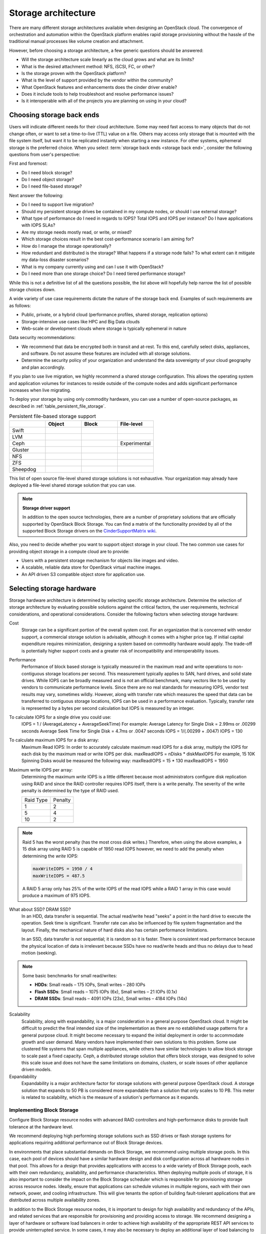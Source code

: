 ====================
Storage architecture
====================

There are many different storage architectures available when designing an
OpenStack cloud. The convergence of orchestration and automation within the
OpenStack platform enables rapid storage provisioning without the hassle of
the traditional manual processes like volume creation and
attachment.

However, before choosing a storage architecture, a few generic questions should
be answered:

* Will the storage architecture scale linearly as the cloud grows and what are
  its limits?
* What is the desired attachment method: NFS, iSCSI, FC, or other?
* Is the storage proven with the OpenStack platform?
* What is the level of support provided by the vendor within the community?
* What OpenStack features and enhancements does the cinder driver enable?
* Does it include tools to help troubleshoot and resolve performance issues?
* Is it interoperable with all of the projects you are planning on using
  in your cloud?

Choosing storage back ends
~~~~~~~~~~~~~~~~~~~~~~~~~~

Users will indicate different needs for their cloud architecture. Some may
need fast access to many objects that do not change often, or want to
set a time-to-live (TTL) value on a file. Others may access only storage
that is mounted with the file system itself, but want it to be
replicated instantly when starting a new instance. For other systems,
ephemeral storage is the preferred choice. When you select
:term:`storage back ends <storage back end>`,
consider the following questions from user's perspective:

First and foremost:

* Do I need block storage?
* Do I need object storage?
* Do I need file-based storage?

Next answer the following:

* Do I need to support live migration?
* Should my persistent storage drives be contained in my compute nodes,
  or should I use external storage?
* What type of performance do I need in regards to IOPS? Total IOPS and IOPS
  per instance? Do I have applications with IOPS SLAs?
* Are my storage needs mostly read, or write, or mixed?
* Which storage choices result in the best cost-performance scenario I am
  aiming for?
* How do I manage the storage operationally?
* How redundant and distributed is the storage? What happens if a
  storage node fails? To what extent can it mitigate my data-loss disaster
  scenarios?
* What is my company currently using and can I use it with OpenStack?
* Do I need more than one storage choice? Do I need tiered performance storage?

While this is not a definitive list of all the questions possible, the list
above will hopefully help narrow the list of possible storage choices down.

A wide variety of use case requirements dictate the nature of the storage
back end. Examples of such requirements are as follows:

* Public, private, or a hybrid cloud (performance profiles, shared storage,
  replication options)
* Storage-intensive use cases like HPC and Big Data clouds
* Web-scale or development clouds where storage is typically ephemeral in
  nature

Data security recommendations:

* We recommend that data be encrypted both in transit and at-rest.
  To this end, carefully select disks, appliances, and software.
  Do not assume these features are included with all storage solutions.
* Determine the security policy of your organization and understand
  the data sovereignty of your cloud geography and plan accordingly.

If you plan to use live migration, we highly recommend a shared storage
configuration. This allows the operating system and application volumes
for instances to reside outside of the compute nodes and adds significant
performance increases when live migrating.

To deploy your storage by using only commodity hardware, you can use a number
of open-source packages, as described in :ref:`table_persistent_file_storage`.

.. _table_persistent_file_storage:

.. list-table:: Persistent file-based storage support
   :widths: 25 25 25 25
   :header-rows: 1

   * -
     - Object
     - Block
     - File-level
   * - Swift
     - .. image:: /figures/Check_mark_23x20_02.png
          :width: 30%
     -
     -
   * - LVM
     -
     - .. image:: /figures/Check_mark_23x20_02.png
          :width: 30%
     -
   * - Ceph
     - .. image:: /figures/Check_mark_23x20_02.png
          :width: 30%
     - .. image:: /figures/Check_mark_23x20_02.png
          :width: 30%
     - Experimental
   * - Gluster
     - .. image:: /figures/Check_mark_23x20_02.png
          :width: 30%
     - .. image:: /figures/Check_mark_23x20_02.png
          :width: 30%
     - .. image:: /figures/Check_mark_23x20_02.png
          :width: 30%
   * - NFS
     -
     - .. image:: /figures/Check_mark_23x20_02.png
          :width: 30%
     - .. image:: /figures/Check_mark_23x20_02.png
          :width: 30%
   * - ZFS
     -
     - .. image:: /figures/Check_mark_23x20_02.png
          :width: 30%
     -
   * - Sheepdog
     - .. image:: /figures/Check_mark_23x20_02.png
          :width: 30%
     - .. image:: /figures/Check_mark_23x20_02.png
          :width: 30%
     -

This list of open source file-level shared storage solutions is not
exhaustive. Your organization may already have deployed a file-level shared
storage solution that you can use.

.. note::

   **Storage driver support**

   In addition to the open source technologies, there are a number of
   proprietary solutions that are officially supported by OpenStack Block
   Storage. You can find a matrix of the functionality provided by all of the
   supported Block Storage drivers on the `CinderSupportMatrix
   wiki <https://wiki.openstack.org/wiki/CinderSupportMatrix>`_.

Also, you need to decide whether you want to support object storage in
your cloud. The two common use cases for providing object storage in a
compute cloud are to provide:

* Users with a persistent storage mechanism for objects like images and video.
* A scalable, reliable data store for OpenStack virtual machine images.
* An API driven S3 compatible object store for application use.

Selecting storage hardware
~~~~~~~~~~~~~~~~~~~~~~~~~~

Storage hardware architecture is determined by selecting specific storage
architecture. Determine the selection of storage architecture by
evaluating possible solutions against the critical factors, the user
requirements, technical considerations, and operational considerations.
Consider the following factors when selecting storage hardware:

Cost
 Storage can be a significant portion of the overall system cost. For
 an organization that is concerned with vendor support, a commercial
 storage solution is advisable, although it comes with a higher price
 tag. If initial capital expenditure requires minimization, designing
 a system based on commodity hardware would apply. The trade-off is
 potentially higher support costs and a greater risk of
 incompatibility and interoperability issues.

Performance
  Performance of block based storage is typically measured in the maximum read
  and write operations to non-contiguous storage locations per second. This
  measurement typically applies to SAN, hard drives, and solid state drives.
  While IOPS can be broadly measured and is not an official benchmark, many
  vectors like to be used by vendors to communicate performance levels. Since
  there are no real standards for measuring IOPS, vendor test results may vary,
  sometimes wildly. However, along with transfer rate which measures the speed
  that data can be transferred to contiguous storage locations, IOPS can be
  used in a performance evaluation. Typically, transfer rate is represented by
  a bytes per second calculation but IOPS is measured by an integer.

To calculate IOPS for a single drive you could use:
  IOPS = 1 / (AverageLatency + AverageSeekTime)
  For example:
  Average Latency for Single Disk = 2.99ms or .00299 seconds
  Average Seek Time for Single Disk = 4.7ms or .0047 seconds
  IOPS = 1/(.00299 + .0047)
  IOPS = 130

To calculate maximum IOPS for a disk array:
  Maximum Read IOPS:
  In order to accurately calculate maximum read IOPS for a disk array,
  multiply the IOPS for each disk by the maximum read or write IOPS per disk.
  maxReadIOPS = nDisks * diskMaxIOPS
  For example, 15 10K Spinning Disks would be measured the following way:
  maxReadIOPS = 15 * 130 maxReadIOPS = 1950

Maximum write IOPS per array:
  Determining the maximum *write* IOPS is a little different because most
  administrators configure disk replication using RAID and since the RAID
  controller requires IOPS itself, there is a write penalty. The severity of
  the write penalty is determined by the type of RAID used.

  =========== ==========
  Raid Type   Penalty
  ----------- ----------
  1           2
  5           4
  10          2
  =========== ==========

.. note::

   Raid 5 has the worst penalty (has the most cross disk writes.)
   Therefore, when using the above examples, a 15 disk array using RAID 5 is
   capable of 1950 read IOPS however, we need to add the penalty when
   determining the *write* IOPS:

   .. code-block:: none

      maxWriteIOPS = 1950 / 4
      maxWriteIOPS = 487.5

   A RAID 5 array only has 25% of the write IOPS of the read IOPS while a RAID
   1 array in this case would produce a maximum of 975 IOPS.

What about SSD? DRAM SSD?
  In an HDD, data transfer is sequential. The actual read/write head "seeks" a
  point in the hard drive to execute the operation. Seek time is significant.
  Transfer rate can also be influenced by file system fragmentation and the
  layout. Finally, the mechanical nature of hard disks also has certain
  performance limitations.

  In an SSD, data transfer is *not* sequential; it is random so it is faster.
  There is consistent read performance because the physical location of data is
  irrelevant because SSDs have no read/write heads and thus no delays due to
  head motion (seeking).

.. note::

   Some basic benchmarks for small read/writes:

   - **HDDs**: Small reads – 175 IOPs, Small writes – 280 IOPs
   - **Flash SSDs**: Small reads – 1075 IOPs (6x), Small writes – 21 IOPs (0.1x)
   - **DRAM SSDs**: Small reads – 4091 IOPs (23x), Small writes – 4184 IOPs
     (14x)

Scalability
 Scalability, along with expandability, is a major consideration in
 a general purpose OpenStack cloud. It might be difficult to predict the final
 intended size of the implementation as there are no established usage patterns
 for a general purpose cloud. It might become necessary to expand the initial
 deployment in order to accommodate growth and user demand. Many vendors have
 implemented their own solutions to this problem. Some use clustered file
 systems that span multiple appliances, while others have similar technologies
 to allow block storage to scale past a fixed capacity. Ceph, a distributed
 storage solution that offers block storage, was designed to solve this scale
 issue and does not have the same limitations on domains, clusters, or scale
 issues of other appliance driven models.

Expandability
 Expandability is a major architecture factor for storage solutions
 with general purpose OpenStack cloud. A storage solution that
 expands to 50 PB is considered more expandable than a solution that
 only scales to 10 PB. This meter is related to scalability, which is
 the measure of a solution's performance as it expands.

Implementing Block Storage
--------------------------

Configure Block Storage resource nodes with advanced RAID controllers
and high-performance disks to provide fault tolerance at the hardware
level.

We recommend deploying high performing storage solutions such as SSD
drives or flash storage systems for applications requiring additional
performance out of Block Storage devices.

In environments that place substantial demands on Block Storage, we
recommend using multiple storage pools. In this case, each pool of
devices should have a similar hardware design and disk configuration
across all hardware nodes in that pool. This allows for a design that
provides applications with access to a wide variety of Block Storage pools,
each with their own redundancy, availability, and performance
characteristics. When deploying multiple pools of storage, it is also
important to consider the impact on the Block Storage scheduler which is
responsible for provisioning storage across resource nodes. Ideally,
ensure that applications can schedule volumes in multiple regions, each with
their own network, power, and cooling infrastructure. This will give tenants
the option of building fault-tolerant applications that are distributed
across multiple availability zones.

In addition to the Block Storage resource nodes, it is important to
design for high availability and redundancy of the APIs, and related
services that are responsible for provisioning and providing access to
storage. We recommend designing a layer of hardware or software load
balancers in order to achieve high availability of the appropriate REST
API services to provide uninterrupted service. In some cases, it may
also be necessary to deploy an additional layer of load balancing to
provide access to back-end database services responsible for servicing
and storing the state of Block Storage volumes. It is imperative that a
highly available database cluster is used to store the Block Storage metadata.

In a cloud with significant demands on Block Storage, the network
architecture should take into account the amount of East-West bandwidth
required for instances to make use of the available storage resources.
The selected network devices should support jumbo frames for
transferring large blocks of data, and utilize a dedicated network for
providing connectivity between instances and Block Storage.

Implementing Object Storage
~~~~~~~~~~~~~~~~~~~~~~~~~~~

While consistency and partition tolerance are both inherent features of
the Object Storage service, it is important to design the overall
storage architecture to ensure that the implemented system meets those goals.
The OpenStack Object Storage service places a specific number of
data replicas as objects on resource nodes. Replicas are distributed
throughout the cluster, based on a consistent hash ring also stored on
each node in the cluster.

When designing your cluster, you must consider durability and
availability which is dependent on the spread and placement of your data,
rather than the reliability of the hardware.

Consider the default value of the number of replicas, which is three. This
means that before an object is marked as having been written, at least two
copies exist in case a single server fails to write, the third copy may or
may not yet exist when the write operation initially returns. Altering this
number increases the robustness of your data, but reduces the amount of
storage you have available. Look at the placement of your servers. Consider
spreading them widely throughout your data center's network and power-failure
zones. Is a zone a rack, a server, or a disk?

Consider these main traffic flows for an Object Storage network:

* Among :term:`object`, :term:`container`, and
  :term:`account servers <account server>`
* Between servers and the proxies
* Between the proxies and your users

Object Storage frequent communicates among servers hosting data. Even a small
cluster generates megabytes per second of traffic.

Consider the scenario where an entire server fails and 24 TB of data
needs to be transferred "immediately" to remain at three copies — this can
put significant load on the network.

Another consideration is when a new file is being uploaded, the proxy server
must write out as many streams as there are replicas, multiplying network
traffic. For a three-replica cluster, 10 Gbps in means 30 Gbps out. Combining
this with the previous high bandwidth bandwidth private versus public network
recommendations demands of replication is what results in the recommendation
that your private network be of significantly higher bandwidth than your public
network requires. OpenStack Object Storage communicates internally with
unencrypted, unauthenticated rsync for performance, so the private
network is required.

The remaining point on bandwidth is the public-facing portion. The
``swift-proxy`` service is stateless, which means that you can easily
add more and use HTTP load-balancing methods to share bandwidth and
availability between them. More proxies means more bandwidth.

You should consider designing the Object Storage system with a sufficient
number of zones to provide quorum for the number of replicas defined. For
example, with three replicas configured in the swift cluster, the recommended
number of zones to configure within the Object Storage cluster in order to
achieve quorum is five. While it is possible to deploy a solution with
fewer zones, the implied risk of doing so is that some data may not be
available and API requests to certain objects stored in the cluster
might fail. For this reason, ensure you properly account for the number
of zones in the Object Storage cluster.

Each Object Storage zone should be self-contained within its own
availability zone. Each availability zone should have independent access
to network, power, and cooling infrastructure to ensure uninterrupted
access to data. In addition, a pool of Object Storage proxy servers
providing access to data stored on the object nodes should service each
availability zone. Object proxies in each region should leverage local
read and write affinity so that local storage resources facilitate
access to objects wherever possible. We recommend deploying upstream
load balancing to ensure that proxy services are distributed across the
multiple zones and, in some cases, it may be necessary to make use of
third-party solutions to aid with geographical distribution of services.

A zone within an Object Storage cluster is a logical division. Any of
the following may represent a zone:

*  A disk within a single node
*  One zone per node
*  Zone per collection of nodes
*  Multiple racks
*  Multiple data centers

Selecting the proper zone design is crucial for allowing the Object
Storage cluster to scale while providing an available and redundant
storage system. It may be necessary to configure storage policies that
have different requirements with regards to replicas, retention, and
other factors that could heavily affect the design of storage in a
specific zone.

Planning and scaling storage capacity
~~~~~~~~~~~~~~~~~~~~~~~~~~~~~~~~~~~~~

An important consideration in running a cloud over time is projecting growth
and utilization trends in order to plan capital expenditures for the short and
long term. Gather utilization meters for compute, network, and storage, along
with historical records of these meters. While securing major anchor tenants
can lead to rapid jumps in the utilization of resources, the average rate of
adoption of cloud services through normal usage also needs to be carefully
monitored.

Scaling Block Storage
---------------------

You can upgrade Block Storage pools to add storage capacity without
interrupting the overall Block Storage service. Add nodes to the pool by
installing and configuring the appropriate hardware and software and
then allowing that node to report in to the proper storage pool through the
message bus. Block Storage nodes generally report into the scheduler
service advertising their availability. As a result, after the node is
online and available, tenants can make use of those storage resources
instantly.

In some cases, the demand on Block Storage may exhaust the available
network bandwidth. As a result, design network infrastructure that
services Block Storage resources in such a way that you can add capacity
and bandwidth easily. This often involves the use of dynamic routing
protocols or advanced networking solutions to add capacity to downstream
devices easily. Both the front-end and back-end storage network designs
should encompass the ability to quickly and easily add capacity and
bandwidth.

.. note::

   Sufficient monitoring and data collection should be in-place
   from the start, such that timely decisions regarding capacity,
   input/output metrics (IOPS) or storage-associated bandwidth can
   be made.

Scaling Object Storage
----------------------

Adding back-end storage capacity to an Object Storage cluster requires
careful planning and forethought. In the design phase, it is important
to determine the maximum partition power required by the Object Storage
service, which determines the maximum number of partitions which can
exist. Object Storage distributes data among all available storage, but
a partition cannot span more than one disk, so the maximum number of
partitions can only be as high as the number of disks.

For example, a system that starts with a single disk and a partition
power of 3 can have 8 (2^3) partitions. Adding a second disk means that
each has 4 partitions. The one-disk-per-partition limit means that this
system can never have more than 8 disks, limiting its scalability.
However, a system that starts with a single disk and a partition power
of 10 can have up to 1024 (2^10) disks.

As you add back-end storage capacity to the system, the partition maps
redistribute data amongst the storage nodes. In some cases, this
involves replication of extremely large data sets. In these cases, we
recommend using back-end replication links that do not contend with
tenants' access to data.

As more tenants begin to access data within the cluster and their data
sets grow, it is necessary to add front-end bandwidth to service data
access requests. Adding front-end bandwidth to an Object Storage cluster
requires careful planning and design of the Object Storage proxies that
tenants use to gain access to the data, along with the high availability
solutions that enable easy scaling of the proxy layer. We recommend
designing a front-end load balancing layer that tenants and consumers
use to gain access to data stored within the cluster. This load
balancing layer may be distributed across zones, regions or even across
geographic boundaries, which may also require that the design encompass
geo-location solutions.

In some cases, you must add bandwidth and capacity to the network
resources servicing requests between proxy servers and storage nodes.
For this reason, the network architecture used for access to storage
nodes and proxy servers should make use of a design which is scalable.


Redundancy
----------

When making swift more redundant, one approach is to add additional proxy
servers and load balancing. HAProxy is one method of providing load
balancing and high availability and is often combined with keepalived
or pacemaker to ensure the HAProxy service maintains a stable VIP.
Sample HAProxy configurations can be found in the `OpenStack HA Guide.
<https://docs.openstack.org/ha-guide/controller-ha-haproxy.html#configuring-haproxy>`_.

Replication
-----------

Replicas in Object Storage function independently, and clients only
require a majority of nodes to respond to a request in order for an
operation to be considered successful. Thus, transient failures like
network partitions can quickly cause replicas to diverge.
Fix These differences are eventually reconciled by
asynchronous, peer-to-peer replicator processes. The replicator processes
traverse their local filesystems, concurrently performing operations in a
manner that balances load across physical disks.

Replication uses a push model, with records and files generally only being
copied from local to remote replicas. This is important because data on the
node may not belong there (as in the case of handoffs and ring changes), and a
replicator can not know what data exists elsewhere in the cluster that it
should pull in. It is the duty of any node that contains data to ensure that
data gets to where it belongs. Replica placement is handled by the ring.

Every deleted record or file in the system is marked by a tombstone, so that
deletions can be replicated alongside creations. The replication process cleans
up tombstones after a time period known as the consistency window. The
consistency window encompasses replication duration and the length of time a
transient failure can remove a node from the cluster. Tombstone cleanup must be
tied to replication to reach replica convergence.

If a replicator detects that a remote drive has failed, the replicator uses the
``get_more_nodes`` interface for the ring to choose an alternative node with
which to synchronize. The replicator can maintain desired levels of replication
in the face of disk failures, though some replicas may not be in an immediately
usable location.

.. note::

   The replicator does not maintain desired levels of replication when other
   failures occur, such as entire node failures, because most failures are
   transient.

   Replication is an area of active development, andimplementation details
   are likely to change over time.

There are two major classes of replicator: the db replicator, which replicates
accounts and containers, and the object replicator, which replicates object
data.

For more information, please see the `Swift replication page <https://docs.openstack.org/swift/latest/overview_replication.html>`_.
